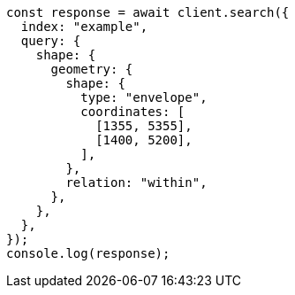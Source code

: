 // This file is autogenerated, DO NOT EDIT
// Use `node scripts/generate-docs-examples.js` to generate the docs examples

[source, js]
----
const response = await client.search({
  index: "example",
  query: {
    shape: {
      geometry: {
        shape: {
          type: "envelope",
          coordinates: [
            [1355, 5355],
            [1400, 5200],
          ],
        },
        relation: "within",
      },
    },
  },
});
console.log(response);
----
